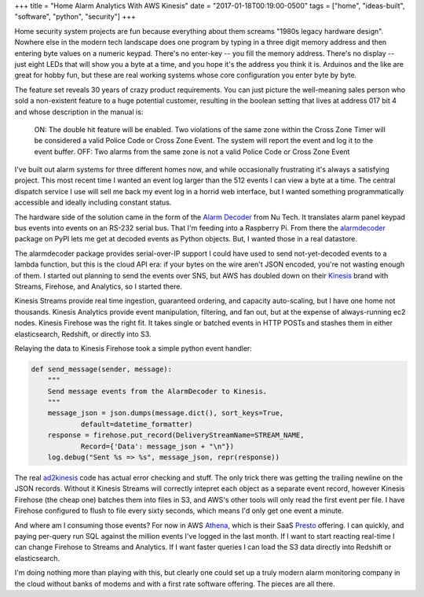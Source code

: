 +++
title = "Home Alarm Analytics With AWS Kinesis"
date = "2017-01-18T00:19:00-0500"
tags = ["home", "ideas-built", "software", "python", "security"]
+++


Home security system projects are fun because everything about them screams
"1980s legacy hardware design".  Nowhere else in the modern tech landscape
does one program by typing in a three digit memory address and then entering
byte values on a numeric keypad.  There's no enter-key -- you fill the
memory address.  There's no display -- just eight LEDs that will show you
a byte at a time, and you hope it's the address you think it is.  Arduinos
and the like are great for hobby fun, but these are real working systems
whose core configuration you enter byte by byte.

The feature set reveals 30 years of crazy product requirements.  You can
just picture the well-meaning sales person who sold a non-existent feature
to a huge potential customer, resulting in the boolean setting that lives
at address 017 bit 4 and whose description in the manual is:

.. pull-quote::

    ON: The double hit feature will be enabled. Two violations of the same
    zone within the Cross Zone Timer will be considered a valid Police Code
    or Cross Zone Event. The system will report the event and log it to the
    event buffer. OFF: Two alarms from the same zone is not a valid Police
    Code or Cross Zone Event

I've built out alarm systems for three different homes now, and while
occasionally frustrating it's always a satisfying project.  This most
recent time I wanted an event log larger than the 512 events I can view
a byte at a time.  The central dispatch service I use will sell me back my
event log in a horrid web interface, but I wanted something
programmatically accessible and ideally including constant status.

The hardware side of the solution came in the form of the `Alarm Decoder`_
from Nu Tech.  It translates alarm panel keypad bus events into events on
an RS-232 serial bus.  That I'm feeding into a Raspberry Pi.  From there
the alarmdecoder_ package on PyPI lets me get at decoded events as
Python objects.  But, I wanted those in a real datastore.

.. _Alarm Decoder: http://www.alarmdecoder.com/
.. _alarmdecoder: https://pypi.python.org/pypi/alarmdecoder

.. read_more

The alarmdecoder package provides serial-over-IP support I could have used
to send not-yet-decoded events to a lambda function, but this is the cloud
API era: if your bytes on the wire aren't JSON encoded, you're not wasting
enough of them.  I started out planning to send the events over SNS, but
AWS has doubled down on their Kinesis_ brand with Streams, Firehose, and
Analytics, so I started there.

Kinesis Streams provide real time ingestion, guaranteed ordering, and
capacity auto-scaling, but I have one home not thousands.  Kinesis
Analytics provide event manipulation, filtering, and fan out, but at the
expense of always-running ec2 nodes.  Kinesis Firehose was the right fit.
It takes single or batched events in HTTP POSTs and stashes them in either
elasticsearch, Redshift, or directly into S3.

Relaying the data to Kinesis Firehose took a simple python event handler:

.. code:: python

    def send_message(sender, message):
        """
        Send message events from the AlarmDecoder to Kinesis.
        """
        message_json = json.dumps(message.dict(), sort_keys=True,
                default=datetime_formatter)
        response = firehose.put_record(DeliveryStreamName=STREAM_NAME,
                Record={'Data': message_json + "\n"})
        log.debug("Sent %s => %s", message_json, repr(response))

The real ad2kinesis_ code has actual error checking and stuff.  The only
trick there was getting the trailing newline on the JSON records.  Without
it Kinesis Streams will correctly intepret each object as a separate
event record, however Kinesis Firehose (the cheap one) batches them into
files in S3, and AWS's other tools will only read the first event per file.
I have Firehose configured to flush to file every sixty seconds, which
means I'd only get one event a minute.

And where am I consuming those events?  For now in AWS Athena_, which is
their SaaS Presto_ offering.  I can quickly, and paying per-query run SQL
against the million events I've logged in the last month.  If I want to
start reacting real-time I can change Firehose to Streams and Analytics.
If I want faster queries I can load the S3 data directly into Redshift or
elasticsearch.

I'm doing nothing more than playing with this, but clearly one could set up
a truly modern alarm monitoring company in the cloud without banks of
modems and with a first rate software offering.  The pieces are all there.

.. _Kinesis: https://aws.amazon.com/kinesis/
.. _ad2kinesis: https://bitbucket.org/Ry4an/ad2kinesis/
.. _Athena: https://aws.amazon.com/athena/
.. _Presto: https://prestodb.io/

.. raw:: html

    <script type="text/javascript" src="https://ry4an.org/unblog/static/syntaxhighlighter/shCore.js"></script>
    <script type="text/javascript" src="https://ry4an.org/unblog/static/syntaxhighlighter/shBrushPython.js"></script>
    <link type="text/css" rel="stylesheet" href="https://ry4an.org/unblog/static/syntaxhighlighter/shCoreDefault.css"/>
    <script type="text/javascript">SyntaxHighlighter.defaults.toolbar=false; SyntaxHighlighter.all();</script>

.. tags: python,ideas-built,software,home,security
